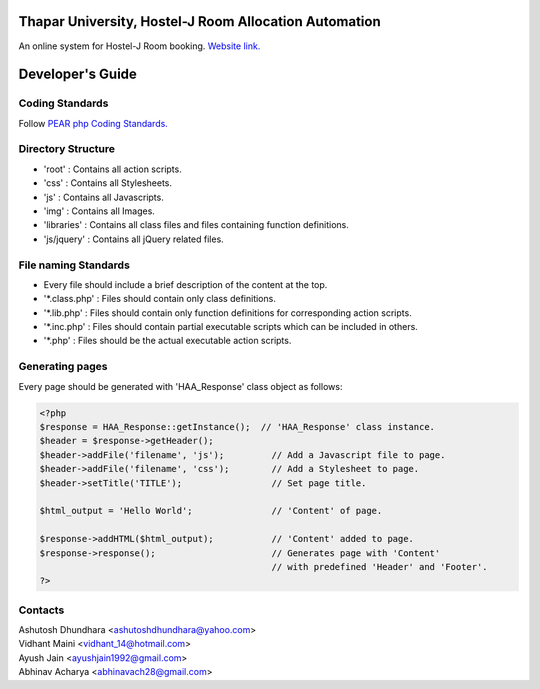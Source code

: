 Thapar University, Hostel-J Room Allocation Automation
=================================================
An online system for Hostel-J Room booking.
`Website link.
<http://book.onlinehostelj.in>`_


Developer's Guide
=================

Coding Standards
----------------
Follow `PEAR php Coding Standards.
<http://pear.php.net/manual/en/standards.php>`_


Directory Structure
-------------------
- 'root'      : Contains all action scripts.
- 'css'       : Contains all Stylesheets.
- 'js'        : Contains all Javascripts.
- 'img'       : Contains all Images.
- 'libraries' : Contains all class files and files containing function definitions.
- 'js/jquery' : Contains all jQuery related files.


File naming Standards
---------------------
- Every file should include a brief description of the content at the top.
- \'\*.class.php\' : Files should contain only class definitions.
- \'\*.lib.php\'   : Files should contain only function definitions for corresponding action scripts.
- \'\*.inc.php\'   : Files should contain partial executable scripts which can be included in others.
- \'\*.php\'       : Files should be the actual executable action scripts.


Generating pages
----------------
Every page should be generated with 'HAA_Response' class object as follows:

.. code-block:: php

    <?php
    $response = HAA_Response::getInstance();  // 'HAA_Response' class instance.
    $header = $response->getHeader();
    $header->addFile('filename', 'js');         // Add a Javascript file to page.
    $header->addFile('filename', 'css');        // Add a Stylesheet to page.
    $header->setTitle('TITLE');                 // Set page title.

    $html_output = 'Hello World';               // 'Content' of page.

    $response->addHTML($html_output);           // 'Content' added to page.
    $response->response();                      // Generates page with 'Content'
                                                // with predefined 'Header' and 'Footer'.
    ?>


Contacts
--------

| Ashutosh Dhundhara <ashutoshdhundhara@yahoo.com>
| Vidhant Maini      <vidhant_14@hotmail.com>
| Ayush Jain         <ayushjain1992@gmail.com>
| Abhinav Acharya    <abhinavach28@gmail.com>
